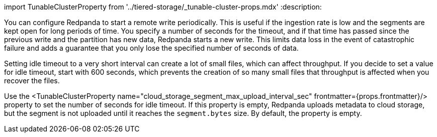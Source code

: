 import TunableClusterProperty from '../tiered-storage/_tunable-cluster-props.mdx'
:description: 

You can configure Redpanda to start a remote write periodically. This is useful if the ingestion rate is low and the segments are kept open for long periods of time. You specify a number of seconds for the timeout, and if that time has passed since the previous write and the partition has new data, Redpanda starts a new write. This limits data loss in the event of catastrophic failure and adds a guarantee that you only lose the specified number of seconds of data.

Setting idle timeout to a very short interval can create a lot of small files, which can affect throughput. If you decide to set a value for idle timeout, start with 600 seconds, which prevents the creation of so many small files that throughput is affected when you recover the files.

Use the <TunableClusterProperty name="cloud_storage_segment_max_upload_interval_sec" frontmatter={props.frontmatter}/> property to set the number of seconds for idle timeout. If this property is empty, Redpanda uploads metadata to cloud storage, but the segment is not uploaded until it reaches the `segment.bytes` size. By default, the property is empty.
